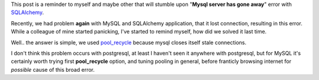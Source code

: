 .. title: Reminder to use pool_recycle for SQLAlchemy's connection to mysql
.. slug: reminder-set-pool_recycle-for-sqlalchemys-connection-to-mysql
.. date: 2014-08-19 22:02:27 UTC+02:00
.. tags: sqlalchemy,mysql
.. link:
.. description:
.. type: text

This post is a reminder to myself and maybe other that will stumble upon
"**Mysql server has gone away**" error with `SQLAlchemy <http://docs.sqlalchemy.org>`_.

Recently, we had problem **again** with MySQL and SQLAlchemy application, that it lost
connection, resulting in this error. While a colleague of mine started panicking,
I've started to remind myself, how did we solved it last time.

Well.. the answer is simple, we used `pool_recycle <http://docs.sqlalchemy.org/en/rel_0_9/core/pooling.html#setting-pool-recycle>`_
because mysql closes itself stale connections.

I don't think this problem occurs with postgresql, at least I haven't seen it
anywhere with postgresql, but for MySQL it's certainly worth trying first
**pool_recycle** option, and tuning pooling in general, before franticly browsing
internet for *possible* cause of this broad error.
